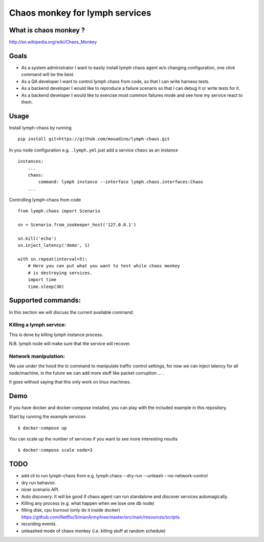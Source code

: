 Chaos monkey for lymph services
===============================

What is chaos monkey ?
----------------------

http://en.wikipedia.org/wiki/Chaos_Monkey

Goals
-----

- As a system administrator I want to easily install lymph chaos agent w/o changing
  configuration, one click command will be the best.
- As a QA developer I want to control lymph chaos from code, so that I can write harness tests.
- As a backend developer I would like to reproduce a failure scenario so that I can debug
  it or write tests for it.
- As a backend developer I would like to exercise most common failures mode and see how my
  service react to them.

Usage
-----

Install lymph-chaos by running ::

    pip install git+https://github.com/mouadino/lymph-chaos.git

In you node configuration e.g. ``.lymph.yml`` just add a service ``chaos``
as an instance ::

    instances:
        ...
        chaos:
            command: lymph instance --interface lymph.chaos.interfaces:Chaos
        ...

Controlling lymph-chaos from code ::

    from lymph.chaos import Scenario

    sn = Scenario.from_zookeeper_host('127.0.0.1')

    sn.kill('echo')
    sn.inject_latency('demo', 1)

    with sn.repeat(interval=5):
        # Here you can put what you want to test while chaos monkey
        # is destroying services.
        import time
        time.sleep(30)


Supported commands:
-------------------

In this section we will discuss the current available command:

Killing a lymph service:
++++++++++++++++++++++++

This is done by killing lymph instance process.

N.B. lymph node will make sure that the service will recover.

Network manipulation:
+++++++++++++++++++++

We use under the hood the `tc` command to manipulate traffic control settings, for
now we can inject latency for all node/machine, in the future we can add more stuff
like packet corruption ... .

It goes without saying that this only work on linux machines.

Demo
----

If you have docker and docker-compose installed, you can play with the included
example in this repository.

Start by running the example services ::

    $ docker-compose up

You can scale up the number of services if you want to see more interesting results ::

    $ docker-compose scale node=3


TODO
----

- add cli to run lymph-chaos from e.g. lymph chaos --dry-run --unleash --no-network-control
- dry run behavior.
- nicer scenario API.
- Auto discovery: It will be good if chaos agent can run standalone and discover services automagically.
- Killing any process (e.g. what happen when we lose one db node)
- filling disk, cpu burnout (only do it inside docker)
  https://github.com/Netflix/SimianArmy/tree/master/src/main/resources/scripts.
- recording events.
- unleashed mode of chaos monkey (i.e. killing stuff at random schedule)

